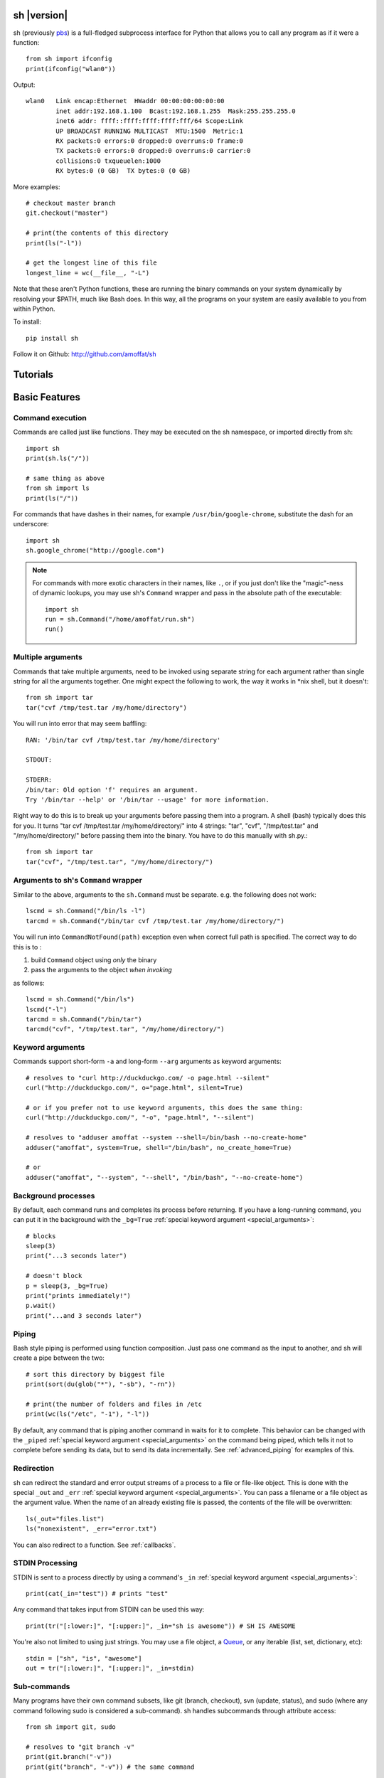 sh |version|
============

sh (previously `pbs <http://pypi.python.org/pypi/pbs>`_) is a full-fledged
subprocess interface for Python that
allows you to call any program as if it were a function::

	from sh import ifconfig
	print(ifconfig("wlan0"))
	
Output::

	wlan0	Link encap:Ethernet  HWaddr 00:00:00:00:00:00  
		inet addr:192.168.1.100  Bcast:192.168.1.255  Mask:255.255.255.0
		inet6 addr: ffff::ffff:ffff:ffff:fff/64 Scope:Link
		UP BROADCAST RUNNING MULTICAST  MTU:1500  Metric:1
		RX packets:0 errors:0 dropped:0 overruns:0 frame:0
		TX packets:0 errors:0 dropped:0 overruns:0 carrier:0
		collisions:0 txqueuelen:1000 
		RX bytes:0 (0 GB)  TX bytes:0 (0 GB)
		
More examples::

	# checkout master branch
	git.checkout("master")
	
	# print(the contents of this directory 
	print(ls("-l"))
	
	# get the longest line of this file
	longest_line = wc(__file__, "-L")
	
Note that these aren't Python functions, these are running the binary
commands on your system dynamically by resolving your $PATH, much like Bash does.
In this way, all the programs on your system are easily available to you
from within Python.


To install::

    pip install sh
    
Follow it on Github: http://github.com/amoffat/sh

Tutorials
=========

	.. toctree::
		:glob:
		:maxdepth: 1
	   
		/tutorials/*
   

Basic Features
==============

Command execution
-----------------

Commands are called just like functions.  They may be executed on the sh
namespace, or imported directly from sh::

	import sh
	print(sh.ls("/"))
	
	# same thing as above
	from sh import ls
	print(ls("/"))
	
For commands that have dashes in their names, for example ``/usr/bin/google-chrome``,
substitute the dash for an underscore::

	import sh
	sh.google_chrome("http://google.com")
	
	
.. note::

    For commands with more exotic characters in their names, like ``.``, or
    if you just don't like the "magic"-ness of dynamic lookups, you
    may use sh's ``Command`` wrapper and pass in the absolute path of the
    executable::
	
		import sh
		run = sh.Command("/home/amoffat/run.sh")
		run()

Multiple arguments
------------------

Commands that take multiple arguments, need to be invoked using separate 
string for each argument rather than single string for all the arguments
together. One might expect the following to work, the way it works in 
*nix shell, but it doesn't::

		from sh import tar
		tar("cvf /tmp/test.tar /my/home/directory")
	
You will run into error that may seem baffling::

		RAN: '/bin/tar cvf /tmp/test.tar /my/home/directory'
		
		STDOUT:
		
		STDERR:
		/bin/tar: Old option 'f' requires an argument.
		Try '/bin/tar --help' or '/bin/tar --usage' for more information.

Right way to do this is to break up your arguments before passing them into a program.
A shell (bash) typically does this for you. It turns "tar cvf /tmp/test.tar /my/home/directory/" 
into 4 strings: "tar", "cvf", "/tmp/test.tar" and "/my/home/directory/" before
passing them into the binary. You have to do this manually with sh.py.::

		from sh import tar
		tar("cvf", "/tmp/test.tar", "/my/home/directory/")


Arguments to sh's ``Command`` wrapper
-------------------------------------

Similar to the above, arguments to the ``sh.Command`` must be separate.
e.g. the following does not work::

		lscmd = sh.Command("/bin/ls -l")
		tarcmd = sh.Command("/bin/tar cvf /tmp/test.tar /my/home/directory/")

You will run into ``CommandNotFound(path)`` exception even when correct full path is specified.
The correct way to do this is to :

#. build ``Command`` object using *only* the binary
#. pass the arguments to the object *when invoking*

as follows::

		lscmd = sh.Command("/bin/ls")
		lscmd("-l")
		tarcmd = sh.Command("/bin/tar")
		tarcmd("cvf", "/tmp/test.tar", "/my/home/directory/")


Keyword arguments
-----------------

Commands support short-form ``-a`` and long-form ``--arg`` arguments as
keyword arguments::

	# resolves to "curl http://duckduckgo.com/ -o page.html --silent"
	curl("http://duckduckgo.com/", o="page.html", silent=True)
	
	# or if you prefer not to use keyword arguments, this does the same thing:
	curl("http://duckduckgo.com/", "-o", "page.html", "--silent")
	
	# resolves to "adduser amoffat --system --shell=/bin/bash --no-create-home"
	adduser("amoffat", system=True, shell="/bin/bash", no_create_home=True)
	
	# or
	adduser("amoffat", "--system", "--shell", "/bin/bash", "--no-create-home")
	
	
.. _background:
	
Background processes
--------------------

By default, each command runs and completes its process before returning.  If
you have a long-running command, you can put it in the background with the
``_bg=True`` :ref:`special keyword argument <special_arguments>`::

	# blocks
	sleep(3)
	print("...3 seconds later")
	
	# doesn't block
	p = sleep(3, _bg=True)
	print("prints immediately!")
	p.wait()
	print("...and 3 seconds later")


Piping
------

Bash style piping is performed using function composition.  Just pass
one command as the input to another, and sh will create a pipe between the two::

	# sort this directory by biggest file
	print(sort(du(glob("*"), "-sb"), "-rn"))
	
	# print(the number of folders and files in /etc
	print(wc(ls("/etc", "-1"), "-l"))
	
By default, any command that is piping another command in waits for it to
complete.  This behavior can be changed with the ``_piped``
:ref:`special keyword argument <special_arguments>` on the command being
piped, which tells it not to complete before sending its data, but to send
its data incrementally.  See :ref:`advanced_piping` for examples of this.
	

.. _redirection:

Redirection
-----------

sh can redirect the standard and error output streams of a process to a file
or file-like object.  This is done with the special ``_out`` and ``_err``
:ref:`special keyword argument <special_arguments>`. You can pass a filename
or a file object as the argument value.
When the name of an already existing file is passed, the contents of the file
will be overwritten::

	ls(_out="files.list")
	ls("nonexistent", _err="error.txt")
	
You can also redirect to a function.  See :ref:`callbacks`.
	

.. _stdin:

STDIN Processing
----------------

STDIN is sent to a process directly by using a command's ``_in`` 
:ref:`special keyword argument <special_arguments>`::

	print(cat(_in="test")) # prints "test"
	
Any command that takes input from STDIN can be used this way::

	print(tr("[:lower:]", "[:upper:]", _in="sh is awesome")) # SH IS AWESOME
	
You're also not limited to using just strings.  You may use a file object,
a `Queue <http://docs.python.org/library/queue.html#queue-objects>`_, or any iterable
(list, set, dictionary, etc)::

	stdin = ["sh", "is", "awesome"]
	out = tr("[:lower:]", "[:upper:]", _in=stdin)

.. _subcommands:
	
Sub-commands
------------

Many programs have their own command subsets, like git (branch, checkout),
svn (update, status), and sudo (where any command following sudo is considered
a sub-command).  sh handles subcommands through attribute access::

	from sh import git, sudo
	
	# resolves to "git branch -v"
	print(git.branch("-v"))
	print(git("branch", "-v")) # the same command
	
	# resolves to "sudo /bin/ls /root"
	print(sudo.ls("/root"))
	print(sudo("/bin/ls", "/root")) # the same command
	
Sub-commands are mainly syntax sugar that makes calling some programs look conceptually nicer.

.. note::

    If you use sudo, the user executing the script must have the NOPASSWD option
    set for whatever command that user is running, otherwise ``sudo`` will hang.

.. _exit_codes:

Exit codes
----------

Normal processes exit with exit code 0.  This can be seen through a
command's ``exit_code`` property::

	output = ls("/")
	print(output.exit_code) # should be 0
	
If a process ends with an error, and the exit code is not 0, an exception
is generated dynamically.
This lets you catch a specific return code, or catch all error return codes
through the base class ErrorReturnCode::

	try: print(ls("/some/non-existant/folder"))
	except ErrorReturnCode_2:
	    print("folder doesn't exist!")
	    create_the_folder()
	except ErrorReturnCode:
	    print("unknown error")
	    exit(1)
	    
.. note::
	
	Signals **will not** raise an ErrorReturnCode.  The command will return
	as if it succeeded, but its ``exit_code`` property will be set to
	-signal_num.  So, for example, if a command is killed with a SIGHUP, its
	return code will be -1.
	
	    
Some programs return strange error codes even though they succeed.  If you know
which code a program might returns and you don't want to deal with doing 
no-op exception handling, you can use the ``_ok_code``
:ref:`special keyword argument <special_arguments>`::

	import sh
	sh.weird_program(_ok_code=[0,3,5])
	
This means that the command will not generate an exception if the process
exits with 0, 3, or 5 exit code.

.. note::

	If you use ``_ok_code``, you must specify **all** the exit codes that are
	considered "ok", like (typically) 0.
	
	
Glob expansion
--------------

Glob expansion is not performed on your arguments, for example, this will
not work::

	import sh
	sh.ls("*.py")
	
You'll get an error to the effect of ``cannot access '\*.py': No such file or directory``.
This is because the ``*.py`` needs to be glob expanded, not passed in literally::

	import sh
	sh.ls(sh.glob("*.py"))
	
.. note::

	Don't use Python's ``glob.glob`` function, use ``sh.glob``.  Python's
	has edge cases that break with sh.
	

Advanced Features
=================

.. _baking:

Baking
------

sh is capable of "baking" arguments into commands.  This is similar to the
stdlib functools.partial wrapper.  Example::

	from sh import ls
	
	ls = ls.bake("-la")
	print(ls) # "/usr/bin/ls -la"
	
	# resolves to "ls -la /"
	print(ls("/"))

The idea here is that now every call to ``ls`` will have the "-la" arguments
already specified.  This gets *really interesting* when you combine this with
subcommand via attribute access::

	from sh import ssh
	
	# calling whoami on a server.  this is a lot to type out, especially if
	# you wanted to call many commands (not just whoami) back to back on
	# the same server
	iam1 = ssh("myserver.com", "-p 1393", "whoami")
	
	# wouldn't it be nice to bake the common parameters into the ssh command?
	myserver = ssh.bake("myserver.com", p=1393)
	
	print(myserver) # "/usr/bin/ssh myserver.com -p 1393"
	
	# resolves to "/usr/bin/ssh myserver.com -p 1393 whoami"
	iam2 = myserver.whoami()
	
	assert(iam1 == iam2) # True!
	
Now that the "myserver" callable represents a baked ssh command, you
can call anything on the server easily::
	
	# resolves to "/usr/bin/ssh myserver.com -p 1393 tail /var/log/dumb_daemon.log -n 100"
	print(myserver.tail("/var/log/dumb_daemon.log", n=100))
	
	
.. _with_contexts:

'With' contexts
---------------

Commands can be run within a ``with`` context.  Popular commands using this
might be ``sudo`` or ``fakeroot``::

	with sudo:
	    print(ls("/root"))
		
If you need
to run a command in a with context and pass in arguments, for example, specifying
a -p prompt with sudo, you need to use the ``_with`` :ref:`special keyword argument <special_arguments>`.
This let's the command know that it's being run from a with context so
it can behave correctly::

	with sudo(k=True, _with=True):
	    print(ls("/root"))
	    
.. note::

    If you use sudo, the user executing the script must have the NOPASSWD option
    set for whatever command that user is running, otherwise ``sudo`` will hang.

.. _iterable:
	    
Iterating over output
---------------------

You can iterate over long-running commands with the ``_iter``
:ref:`special keyword argument <special_arguments>`.  This creates an iterator
(technically, a generator) that you can
loop over::

	from sh import tail

	# runs forever
	for line in tail("-f", "/var/log/some_log_file.log", _iter=True):
	    print(line)
	    
By default, ``_iter`` iterates over stdout, but you can change set this specifically
by passing either "err" or "out" to ``_iter`` (instead of True).  Also by default,
output is line-buffered, but you can change this by changing :ref:`buffer_sizes`

.. note::

	If you need a non-blocking iterator, use ``_iter_noblock``.  If the current
	iteration would block, ``errno.EWOULDBLOCK`` will be returned, otherwise
	you'll receive a chunk of output, as normal.
	
.. _callbacks:
	    
STDOUT/ERR callbacks
--------------------
	    
sh can use callbacks to process output incrementally.  This is done much like
redirection: by passing an argument to either the ``_out`` or ``_err`` (or both) 
:ref:`special keyword arguments <special_arguments>`, **except this time, you pass
a callable.**  This callable
will be called for each line (or chunk) of data that your command outputs::

	from sh import tail
	
	def process_output(line):
	    print(line)
	
	p = tail("-f", "/var/log/some_log_file.log", _out=process_output)
	p.wait()

To control whether the callback receives a line or a chunk, please see
:ref:`buffer_sizes`.  To "quit" your callback, simply return True.  This
tells the command not to call your callback anymore.

.. note::

	Returning True does not kill the process, it only keeps the callback from being
	called again.  See :ref:`interactive_callbacks` for how to kill a process
	from a callback.
	
.. note::
	
	``_out`` and ``_err`` don't have to specify callables.  It can be a file-like
	object, a Queue, a StringIO instance, or a filename.  See :ref:`redirection`
	for examples.


.. _interactive_callbacks:
	    
Interactive callbacks
---------------------

Each command launched through sh has an internal STDIN
`Queue <http://docs.python.org/library/queue.html#queue-objects>`_
that can be used from callbacks::

	def interact(line, stdin):
	    if line == "What... is the air-speed velocity of an unladen swallow?":
	        stdin.put("What do you mean? An African or European swallow?")
			
	    elif line == "Huh? I... I don't know that....AAAAGHHHHHH":
	        cross_bridge()
	        return True
			
	    else:
	        stdin.put("I don't know....AAGGHHHHH")
	        return True
			
	sh.bridgekeeper(_out=interact).wait()

You can also kill or terminate your process (or send any signal, really) from
your callback by adding a third argument to receive the process object::

	def process_output(line, stdin, process):
	    print(line)
	    if "ERROR" in line:
	        process.kill()
	        return True
	
	p = tail("-f", "/var/log/some_log_file.log", _out=process_output)
	p.wait()
	
The above code will run, printing lines from ``some_log_file.log`` until the
word "ERROR" appears in a line, at which point the tail process will be killed
and the script will end.

.. note::

	You may also use ``.terminate()`` to send a SIGTERM, or ``.signal(sig)`` to
	send a general `signal <http://docs.python.org/library/signal.html>`_.

.. _buffer_sizes:

Buffer sizes
------------

Buffer sizes are important to consider when you begin to use
:ref:`iterators <iterable>`,
:ref:`advanced piping <advanced_piping>`,
or :ref:`callbacks <callbacks>`.  :ref:`tutorial2` has a good example of why
different buffering modes are needed.
Buffer sizes control how STDIN is read and how STDOUT/ERR
are written to.  Consider the following::

	for chunk in tr("[:lower:]", "[:upper:]", _in="testing", _iter=True):
	    print(chunk)

STDIN is, by default, unbuffered, so the string "testing" is read character
by character.  But the result is still "TESTING", not "T", "E", "S", "T", "I",
"N", "G".  Why?  Because although STDIN is unbuffered, STDOUT is not.  STDIN
is being read character by character, but all of those single characters are
being aggregated to STDOUT, whose default buffering is line buffering.  Try
this instead::

	for chunk in tr("[:lower:]", "[:upper:]", _in="testing", _iter=True, _out_bufsize=0):
	    print(chunk)

Because now we set STDOUT to also be unbuffered with ``_out_bufsize=0`` the result is
"T", "E", "S", "T", "I", "N", "G", as expected.

There are 2 bufsize :ref:`special keyword arguments <special_arguments>`:
``_in_bufsize`` and ``_out_bufsize``.  They may be set to the following values:

.. glossary::

	0
		Unbuffered.  For STDIN, strings and file objects will be read character-by-character,
		while Queues, callables, and iterables will be read item by item.
		
	1
		Line buffered.  For STDIN, data will be passed into the process line-by-line.
		For STDOUT/ERR, data will be output line-by-line.  If any data is remaining
		in the STDOUT or STDIN buffers after all the lines have been consumed, it
		is also consumed/flushed.

	N
		Buffered by N characters.  For STDIN, data will be passed into the process
		<=N characters at a time.  For STDOUT/ERR, data will be output <=N characters
		at a time.  If any data is remaining
		in the STDOUT or STDIN buffers after all the lines have been consumed, it
		is also consumed/flushed.


.. _advanced_piping:

Advanced piping
---------------

By default, all piped commands execute sequentially.  What this means is that the
inner command executes first, then sends its data to the outer command::

	print(wc(ls("/etc", "-1"), "-l"))
	
In the above example, ``ls`` executes, gathers its output, then sends that output
to ``wc``.  This is fine for simple commands, but for commands where you need
parallelism, this isn't good enough.  Take the following example::

	for line in tr(tail("-f", "test.log"), "[:upper:]", "[:lower:]", _iter=True):
	    print(line)
	
**This won't work** because the ``tail -f`` command never finishes.  What you
need is for ``tail`` to send its output to ``tr`` as it receives it.  This is where
the ``_piped`` :ref:`special keyword argument <special_arguments>` comes in handy::

	for line in tr(tail("-f", "test.log", _piped=True), "[:upper:]", "[:lower:]", _iter=True):
	    print(line)
	    
This works by telling ``tail -f`` that it is being used in a pipeline, and that
it should send its output line-by-line to ``tr``.  By default, ``_piped`` sends
stdout, but you can easily make it send stderr instead by using ``_piped="err"``

.. _environments:

Environments
------------

The :ref:`special keyword argument <special_arguments>` ``_env`` allows you
to pass a dictionary of environement variables and their corresponding values::

	import sh
	sh.google_chrome(_env={"SOCKS_SERVER": "localhost:1234"})
	
.. note::

	``_env`` replaces your process's environment completely.  Only the key-value
	pairs in ``_env`` will be used for its environment.  If you want to add new
	environment variables for a process *in addition to* your existing environment,
	try something like this::
	
		import os
		import sh
		
		new_env = os.environ.copy()
		new_env["SOCKS_SERVER"] = "localhost:1234"
		
		sh.google_chrome(_env=new_env)


.. _ttys:

TTYs
----

Some applications behave differently depending on whether their standard file
descriptors are attached to a `TTY
<http://en.wikipedia.org/wiki/Pseudo_terminal#Applications>`_ or not. For
example, `git <http://git-scm.com/>`_ will disable features intended for humans
such as colored and paged output when STDOUT is not attached to a TTY. Other
programs may disable interactive input if a TTY is not attached to STDIN. Still
other programs, such as SSH (without ``-n``), *expect* their input to come from a
TTY/terminal.

By default, sh emulates a TTY for STDOUT but not for STDIN. You can change
the default behavior by passing in extra
:ref:`special keyword arguments <special_arguments>`, as such:

======  ========  ============
FD      KEYWORD   DEFAULT
======  ========  ============
STDOUT  _tty_out  True (tty)
STDIN   _tty_in   False (pipe)
======  ========  ============
